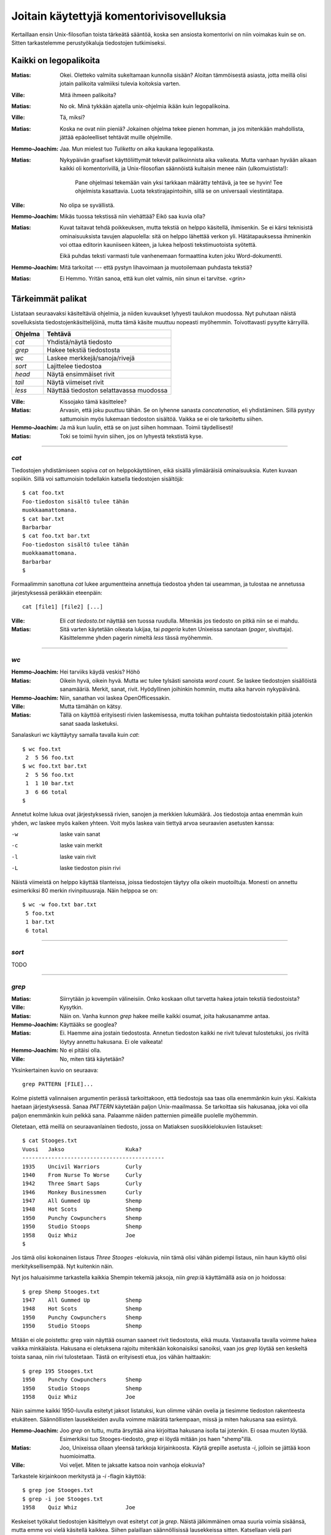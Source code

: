 Joitain käytettyjä komentorivisovelluksia
=========================================

Kertaillaan ensin Unix-filosofian toista tärkeätä sääntöä, koska sen ansiosta
komentorivi on niin voimakas kuin se on. Sitten tarkastelemme perustyökaluja
tiedostojen tutkimiseksi.

Kaikki on legopalikoita
-----------------------

:Matias:        Okei. Oletteko valmiita sukeltamaan kunnolla sisään? Aloitan
                tämmöisestä asiasta, jotta meillä olisi jotain palikoita
                valmiiksi tulevia koitoksia varten.
:Ville:         Mitä ihmeen palikoita?
:Matias:        No ok. Minä tykkään ajatella unix-ohjelmia ikään kuin
                legopalikoina.
:Ville:         Tä, miksi?
:Matias:        Koska ne ovat niin pieniä? Jokainen ohjelma tekee pienen
                homman, ja jos mitenkään mahdollista, jättää epäoleelliset
                tehtävät muille ohjelmille.
:Hemmo-Joachim: Jaa. Mun mielest tuo *Tulikettu* on aika kaukana
                legopalikasta.
:Matias:        Nykypäivän graafiset käyttöliittymät tekevät palikoinnista
                aika vaikeata. Mutta vanhaan hyvään aikaan kaikki oli
                komentorivillä, ja Unix-filosofian säännöistä kultaisin menee
                näin (ulkomuistista!):

                    Pane ohjelmasi tekemään vain yksi tarkkaan määrätty
                    tehtävä, ja tee se hyvin! Tee ohjelmista kasattavia. Luota
                    tekstirajapintoihin, sillä se on universaali
                    viestintätapa.

:Ville:         No olipa se syvällistä.
:Hemmo-Joachim: Mikäs tuossa tekstissä niin viehättää? Eikö saa kuvia olla?
:Matias:        Kuvat taitavat tehdä poikkeuksen, mutta tekstiä on helppo
                käsitellä, ihmisenkin. Se ei kärsi teknisistä ominaisuuksista
                tavujen alapuolella: sitä on helppo lähettää verkon yli.
                Hätätapauksessa ihminenkin voi ottaa editorin kauniiseen
                käteen, ja lukea helposti tekstimuotoista syötettä.

                Eikä puhdas teksti varmasti tule vanhenemaan formaattina kuten
                joku Word-dokumentti.
:Hemmo-Joachim: Mitä tarkoitat --- että pystyn lihavoimaan ja muotoilemaan
                puhdasta tekstiä?
:Matias:        Ei Hemmo. Yritän sanoa, että kun olet valmis, niin sinun ei
                tarvitse. `<grin>`

Tärkeimmät palikat
------------------

Listataan seuraavaksi käsiteltäviä ohjelmia, ja niiden kuvaukset lyhyesti
taulukon muodossa. Nyt puhutaan näistä sovelluksista
tiedostojenkäsittelijöinä, mutta tämä käsite muuttuu nopeasti myöhemmin.
Toivottavasti pysytte kärryillä.

+-------------+-------------------------------------------------------+
| Ohjelma     | Tehtävä                                               |
+=============+=======================================================+
| `cat`       | Yhdistä/näytä tiedosto                                |
+-------------+-------------------------------------------------------+
| `grep`      | Hakee tekstiä tiedostosta                             |
+-------------+-------------------------------------------------------+
| `wc`        | Laskee merkkejä/sanoja/rivejä                         |
+-------------+-------------------------------------------------------+
| `sort`      | Lajittelee tiedostoa                                  |
+-------------+-------------------------------------------------------+
| `head`      | Näytä ensimmäiset rivit                               |
+-------------+-------------------------------------------------------+
| `tail`      | Näytä viimeiset rivit                                 |
+-------------+-------------------------------------------------------+
| `less`      | Näyttää tiedoston selattavassa muodossa               |
+-------------+-------------------------------------------------------+

:Ville:         Kissojako tämä käsittelee?
:Matias:        Arvasin, että joku puuttuu tähän. Se on lyhenne sanasta
                *concatenation*, eli yhdistäminen. Sillä pystyy sattumoisin
                myös lukemaan tiedoston sisältöä. Vaikka se ei ole tarkoitettu
                siihen.
:Hemmo-Joachim: Ja mä kun luulin, että se on just siihen hommaan. Toimii
                täydellisesti!
:Matias:        Toki se toimii hyvin siihen, jos on lyhyestä tekstistä kyse.

---------

`cat`
.....

Tiedostojen yhdistämiseen sopiva `cat` on helppokäyttöinen, eikä sisällä
ylimääräisiä ominaisuuksia. Kuten kuvaan sopiikin. Sillä voi sattumoisin
todellakin katsella tiedostojen sisältöjä::

    $ cat foo.txt
    Foo-tiedoston sisältö tulee tähän
    muokkaamattomana.
    $ cat bar.txt
    Barbarbar
    $ cat foo.txt bar.txt
    Foo-tiedoston sisältö tulee tähän
    muokkaamattomana.
    Barbarbar
    $

Formaalimmin sanottuna `cat` lukee argumentteina annettuja tiedostoa yhden tai
useamman, ja tulostaa ne annetussa järjestyksessä peräkkäin eteenpäin::

    cat [file1] [file2] [...]

:Ville:         Eli `cat tiedosto.txt` näyttää sen tuossa ruudulla. Mitenkäs
                jos tiedosto on pitkä niin se ei mahdu.
:Matias:        Sitä varten käytetään oikeata lukijaa, tai *pageria* kuten
                Unixeissa sanotaan (*pager*, sivuttaja). Käsittelemme yhden
                pagerin nimeltä `less` tässä myöhemmin.

---------

`wc`
....

:Hemmo-Joachim: Hei tarviiks käydä veskis? Höhö
:Matias:        Oikein hyvä, oikein hyvä. Mutta `wc` tulee tylsästi sanoista
                `word count`. Se laskee tiedostojen sisällöistä sanamääriä.
                Merkit, sanat, rivit. Hyödyllinen joihinkin hommiin, mutta
                aika harvoin nykypäivänä.
:Hemmo-Joachim: Niin, sanathan voi laskea OpenOfficessakin.
:Ville:         Mutta tämähän on kätsy.
:Matias:        Tällä on käyttöä erityisesti rivien laskemisessa, mutta
                tokihan puhtaista tiedostoistakin pitää jotenkin sanat saada
                lasketuksi.

Sanalaskuri `wc` käyttäytyy samalla tavalla kuin `cat`::

    $ wc foo.txt        
     2  5 56 foo.txt
    $ wc foo.txt bar.txt 
     2  5 56 foo.txt
     1  1 10 bar.txt
     3  6 66 total
    $

Annetut kolme lukua ovat järjestyksessä rivien, sanojen ja merkkien lukumäärä.
Jos tiedostoja antaa enemmän kuin yhden, `wc` laskee myös kaiken yhteen. Voit
myös laskea vain tiettyä arvoa seuraavien asetusten kanssa:

-w   laske vain sanat
-c   laske vain merkit
-l   laske vain rivit
-L   laske tiedoston pisin rivi

Näistä viimeistä on helppo käyttää tilanteissa, joissa tiedostojen täytyy olla
oikein muotoiltuja. Monesti on annettu esimerkiksi 80 merkin rivinpituusraja.
Näin helppoa se on::

     $ wc -w foo.txt bar.txt 
      5 foo.txt
      1 bar.txt
      6 total

---------

`sort`
......

TODO

---------

`grep`
......

:Matias:        Siirrytään jo kovempiin välineisiin. Onko koskaan ollut
                tarvetta hakea jotain tekstiä tiedostoista?
:Ville:         Kysytkin.
:Matias:        Näin on. Vanha kunnon `grep` hakee meille kaikki osumat, joita
                hakusanamme antaa. 
:Hemmo-Joachim: Käyttääks se googlea?
:Matias:        Ei. Haemme aina jostain tiedostosta. Annetun tiedoston kaikki
                ne rivit tulevat tulostetuksi, jos riviltä löytyy annettu
                hakusana. Ei ole vaikeata!
:Hemmo-Joachim: No ei pitäisi olla.
:Ville:         No, miten tätä käytetään?

Yksinkertainen kuvio on seuraava::

    grep PATTERN [FILE]...

Kolme pistettä valinnaisen argumentin perässä tarkoittakoon, että tiedostoja
saa taas olla enemmänkin kuin yksi. Kaikista haetaan järjestyksessä. Sanaa
*PATTERN* käytetään paljon Unix-maailmassa. Se tarkoittaa siis hakusanaa, joka
voi olla paljon enemmänkin kuin pelkkä sana. Palaamme näiden patternien
pimeälle puolelle myöhemmin.

Oletetaan, että meillä on seuraavanlainen tiedosto, jossa on Matiaksen
suosikkielokuvien listaukset::

    $ cat Stooges.txt
    Vuosi   Jakso                   Kuka?
    --------------------------------------------
    1935    Uncivil Warriors        Curly
    1940    From Nurse To Worse     Curly
    1942    Three Smart Saps        Curly
    1946    Monkey Businessmen      Curly
    1947    All Gummed Up           Shemp
    1948    Hot Scots               Shemp
    1950    Punchy Cowpunchers      Shemp
    1950    Studio Stoops           Shemp
    1958    Quiz Whiz               Joe
    $

Jos tämä olisi kokonainen listaus *Three Stooges* -elokuvia, niin tämä olisi
vähän pidempi listaus, niin haun käyttö olisi merkityksellisempää. Nyt
kuitenkin näin.

Nyt jos haluaisimme tarkastella kaikkia Shempin tekemiä jaksoja, niin
`grep`:iä käyttämällä asia on jo hoidossa::

    $ grep Shemp Stooges.txt
    1947    All Gummed Up           Shemp
    1948    Hot Scots               Shemp
    1950    Punchy Cowpunchers      Shemp
    1950    Studio Stoops           Shemp

Mitään ei ole poistettu: grep vain näyttää osuman saaneet rivit tiedostosta,
eikä muuta. Vastaavalla tavalla voimme hakea vaikka minkälaista. Hakusana ei
oletuksena rajoitu mitenkään kokonaisiksi sanoiksi, vaan jos `grep` löytää sen
keskeltä toista sanaa, niin rivi tulostetaan. Tästä on erityisesti etua, jos
vähän haittaakin::

    $ grep 195 Stooges.txt
    1950    Punchy Cowpunchers      Shemp
    1950    Studio Stoops           Shemp
    1958    Quiz Whiz               Joe

Näin saimme kaikki 1950-luvulla esitetyt jaksot listatuksi, kun olimme vähän
ovelia ja tiesimme tiedoston rakenteesta etukäteen. Säännöllisten lausekkeiden
avulla voimme määrätä tarkempaan, missä ja miten hakusana saa esiintyä.

:Hemmo-Joachim: Joo `grep` on tuttu, mutta ärsyttää aina kirjoittaa hakusana
                isolla tai jotenkin. Ei osaa muuten löytää. Esimerkiksi tuo
                Stooges-tiedosto, `grep` ei löydä mitään jos haen "shemp"illä.
:Matias:        Joo, Unixeissa ollaan yleensä tarkkoja kirjainkoosta. Käytä
                grepille asetusta `-i`, jolloin se jättää koon huomioimatta.
:Ville:         Voi veljet. Miten te jaksatte katsoa noin vanhoja elokuvia?

Tarkastele kirjainkoon merkitystä ja `-i` -flagin käyttöä::

    $ grep joe Stooges.txt
    $ grep -i joe Stooges.txt
    1958    Quiz Whiz               Joe

Keskeiset työkalut tiedostojen käsittelyyn ovat esitetyt `cat` ja `grep`.
Näistä jälkimmäinen omaa suuria voimia sisäänsä, mutta emme voi vielä
käsitellä kaikkea.  Siihen palaillaan säännöllisissä lausekkeissa sitten.
Katsellaan vielä pari pikkuohjelmaa tiedostojen käsittelyyn, ja sitten yksi
isompi, jolla on paljon käyttöä isompien tiedostojen luennassa.


---------

`head` ja `tail`
................

Kuin paita ja peppu. Jos ohjelmien nimet antavat mitään irti, niin olet jo
hyvillä jäljillä.

:Matias:        Nyt on pari helppoa ohjelmaa. Jos teillä on pitkä tiedosto
                edessänne, niin siitä voi olla joskus mukava katsoa vain alku
                tai loppu. Tätä varten on `head` -- alkua varten ja `tail`
                sitten ... ?
:Hemmo-Joachim: No loppua varten.
:Matias:        Tulihan se sieltä.

Käsitellään molemmat yhdessä: `head` (ja `tail`) lukevat 10 ensimmäistä (tai
viimeistä) riviä tiedostosta, ja tulostavat ne. Lukeaksesi enemmän tai
vähemmän, voit antaa oman numeron `-n` -asetukselle::

    $ head -n 15 pitkäteksti.txt

Lukee tietenkin 15 riviä kymmenen sijaan.

:Ville:         No nämä minäkin ymmärrän ilman eri selvittelyjä. Mutta
                mihinkähän näitäkin tarvitsee... onhan tuossa tuo
                vierityspalkki vieressä.
:Matias:        Aina ei ole sitä, etkä varmaan sinäkään jaksa 10000-rivistä
                tiedostoa tulostaa kokonaan näytölle ja sitten skrollailla
                ylös, jotta näet tekstin otsikon?
:Ville:         No hyvä on. Mutta  `tail` on vielä turhempi. Jos minä tulostan
                jotain tässä komentorivillä näytölle niin ainakin ne viimeiset
                rivit jäävät aina näkyviin!
:Matias:        No näinhän se tekee, mutta `tail` sisältää yhden
                lisäerikoisuuden, joka tekee siitä erityisen hienon.

Tail-ohjelmalla voit reaaliaikaisesti seurata annetun tiedoston loppuun
kirjoitettuja rivejä. Tämä asetus on nimeltään `-f`, ja siinä moodissa `tail`
jää ikuiseen lukusilmukkaan odottamaan uuden datan ilmestymistä tiedostoon.
Kaikki uudet rivit tulostetaan sitten esille. Sitä on hankala demonstroida
oppaassa, mutta kahdessa eri konsolissa voit kokeilla asiaa näin:

Yhdessä konsolissa seuraavanlainen komento::

    $ while true ; do sleep 1 ; date >> date.txt ; done

Se jää suorittumaan hiljalleen. Avaa toinen konsoli, ja nyt voit `tail`
-ohjelman avulla seurata reaaliaikaisesti tiedoston `date.txt` kasvamista::

    $ tail -f date.txt
    Wed Jun 29 19:06:26 EEST 2011
    Wed Jun 29 19:06:27 EEST 2011
    Wed Jun 29 19:06:28 EEST 2011
    Wed Jun 29 19:06:29 EEST 2011
    ... jne ...

Tiedostoon pitäisi ilmestyä sekunnin välein yksi uusi rivi, jossa on
`date`-ohjelman tuloste kullakin kutsukerralla. Kun olet huvitellut tarpeeksi,
näppäinyhdistelmä `<C-c>` sekä tailille että toistaiseksi mystiselle
`while`-kokonaisuudelle saa ohjelmat hiljenemään.

:Matias:        Itse käyttelen tätä toimintoa omien javaohjelmien
                debuggauksessa. Ja myöspä unixien omat järjestelmälogit on
                helppo panna taustalle rullaamaan tämän seurannan avulla!
:Ville:         Aika päheetä.

---------

`less`
------

Esitetyt ohjelmat ovat tähän mennessä kaikki olleet yhtälailla ihmisen kuin
koneen käyttöä varten. Nyt esitetään tekstitiedostoja lukeva `less`, jonka
toiminnallisuus on puhtaasti ihmisen käyttöä varten. 

On nyt mainittava, että `less` ei kuulu vakiokalustoon. Jos käy huono arpa
kohdalle, lessiä ei ole asennettu Unixissasi. Joskus pagerina on käytettävä
vanhempaa ohjelmaa nimeltä `more` (DOS-käyttäjät muistanevat samannimisen),
mutta se on paljon rajoittuneempi. Sanontakin sen sanoo: *less is more*. 

:Matias:        No niin. Pitkiä tiedostoja -- vaikkapa irc-logeja -- on tylsä
                lukea `cat`:in tai `grep`:in avulla.
:Ville:         Sanoppa muuta.
:Hemmo-Joachim: Eikö se `irssi` ole just tuota varten?
:Matias:        No Hemmo, irssi säilyttää vain sen ja sen verran logia.
                Vanhoja muistellessasi pitää yleensä turvautua logeihin, jos
                niitä olet nauhoitellut.
:Hemmo-Joachim: No niinhän se on. Olen joskus kokeillut `grep`:illä hakea
                jotain juttua logista ja ei siitä ole tullut mitään.
:Matias:        `less` helpottaa siinä hakemisessa.
:Ville:         Eli tuo esittelemäsi `grep` onkin ihan turha, jos `less`:llä
                voi hakea helpommin ja paremmin?
:Matias:        Ei niinkään. Näet kyllä, että näillä tehdään erityyppisiä
                hakemisia.

Peruskäyttö::

    less [FILE]...

Ja nyt `less` avaa tiedostosi koko ruudulle.  Voit selata tiedostoa
nuolinäppäimin tai vaikka käyttää `<Page Up/Down>`:ia. Selaimesta tutulla
tavalla voit vierittää alaspäin välilyönnistä. Voit palata ylöspäin: temppu,
jota vanha `more` ei osannut. Mutta jos ajat lessiä komentoriviltä jonkin
terminaalisovelluksen läpi, niin terminaalisi vierityspalkit tuskin toimivat
kuten haluat. Less ei ole sellainen ns. *batch*-sovellus kuten puhuimme
alussa. Se on interaktiivinen kokoruudun ohjelma, jotka yleistyivät vasta
80-luvulla.

:Ville:         Hommasin jonkun tiedoston tähän ja `less` nyt tässä auki. Mitä
                tässä voi tehdä, muutakin kuin kelata ylös- ja alaspäin ja
                lukea?
:Matias:        Voit hakea tiedostostasi hakusanoilla, voit ladata uusia
                tiedostoja ja vaihdella niiden välillä; voit hyppiä
                tiedostosta komentoriville ja sitten palata takaisin. Voit
                asettaa kirjanmerkkejä kohtiin ja palata niihin yhdellä
                näppäinyhdistelmällä myöhemmin... `less` osaa kaikenlaista.

                Mutta me käymme vain pienen osan kaikesta tästä, koska sillä
                pärjää hyvin.

Seuraavassa taulukossa on listaus `less`:in paljon käytettyjä komentoja.

+--------------------+-----------------------------+
| Näppäin            | Tekee                       |
+====================+=============================+
| Ylä- ja alanuoli   | selaa tiedostoa ylös/alas   |
+--------------------+-----------------------------+
| `h`                | lessin ohjetiedosto         |
+--------------------+-----------------------------+
| `q`                | sulje ohje tai sulje `less` |
+--------------------+-----------------------------+
| `j`, `k`           | rivi alas / rivi ylös       |
+--------------------+-----------------------------+
| PgUp/Dw            | Sivu kerrallaan ylös/alas   |
+--------------------+-----------------------------+
| `<C-f>` ja `<C-b>` | Sivu alas/ylös              |
+--------------------+-----------------------------+
| `/PAT<CR>`         | Haku tiedostosta            |
+--------------------+-----------------------------+
| `n`                | Seuraava osuma              |
+--------------------+-----------------------------+
| `N`                | Edellinen osuma             |
+--------------------+-----------------------------+

:Matias:        Ja tarkennettakoon se, että `<C-f>` tarkoittaa control+f:ää.
                Mikä puolestaan tarkoittaa, että kontrol-äffällä ei tehdä
                hakua kuten Windows-maailmassa tehdään.

                Toinen tarkennus on, että `<CR>` tarkoittaa enterin
                painallusta.
:Ville:         Miksi kehittäjät eivät ole voineet tehdä samalla tavalla
                toimivaa systeemiä. On taas pitänyt taistella Microsoftia
                vastaan! :F
:Matias:        Otahan huomioon, että nämä konventiot ovat rutkasti vanhempia
                kuin Windows.
:Hemmo-Joachim: Tuossa on joitain päällekkäisyyksiä. Onko niissä eroja?
:Matias:        Ei ole. Sisällytin pari kohtaa, jotka ovat keskenään samoja.
                Pistin ne mukaan, jos joukossamme on joku `vi`-käyttäjä.
                Joskus on ihan mukava kirjoitella ja hypätä lessiin ilman,
                että pitää kättä siirtää nuolinäppäimille.
:Hemmo-Joachim: Ja mitenköhän se sitten onnistuu?
:Ville:         Justhan sä luit tuon taulukon. Siinä näkyy niitä näppäimiä.

Esimerkissämme nyt voisi olla pitkä, 170-rivinen `Stooges.txt`-tiedosto, josta
haluamme haeskella muuten vain vaikkapa hevosaiheisia jaksoja.

::

    $ less Stooges.txt
    /Horse<CR>
    n
    n
    q

Tämä olisi esimerkkitilanne, jossa haetaan hakusanalla "Horse" ja ilmeisesti
tehdäänkin löytöjä. Kahdesti on painettu `n`-näppiä, eli on haettu edelleen
uusia Horse-esiintymiä tiedostosta. Sitten on lopeteltu.

:Matias:        Enpä jaksa enempää esitellä. `less` on paljon käytetty
                ohjelma, ja se on riittävän yksinkertainen. Jos on ollut
                tarvetta millekään isommalle niin olen vaihtanut suosiolla
                editorin puolelle.
:Hemmo-Joachim: Ja hei, siihen on muuten `less`:in puolelta oma komento.
:Matias:        No katsos vain. Olet ollut tarkkana. Tiedostoa selattaessa
                näppäin `v` aktivoi kyseisen tiedoston vapaavalintaisessa
                editorissa. Mutta sen täytyy olla asetettuna tietyssä
                muodossa. Palaamme editoreihin tuotapikaa!

                Tämä on hyvä yhdistelmä, `less` ja tuo komento `v`. Nopeasti
                käynnistyvällä lessillä helposti hakee oikean tiedoston, ja
                sitten voi editoida sitä yhden näppäinpainalluksen takaa.

Jees. Meikä kuunteleekin Kraftwerkin levyn vielä loppuun ja sitten suihkuun.
